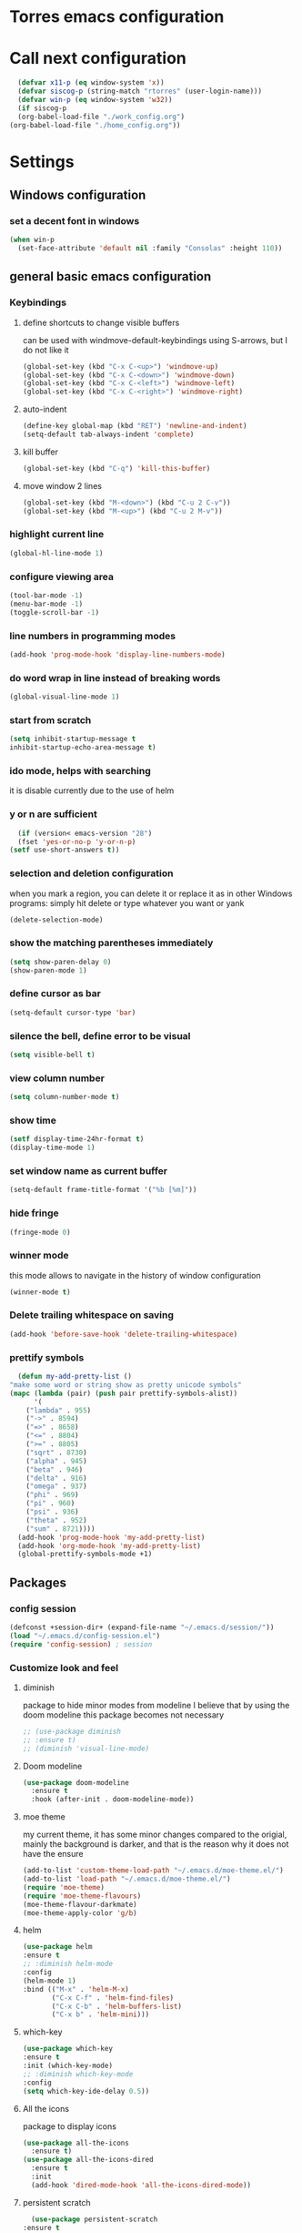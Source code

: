 * Torres emacs configuration

* Call next configuration
     #+BEGIN_SRC emacs-lisp
       (defvar x11-p (eq window-system 'x))
       (defvar siscog-p (string-match "rtorres" (user-login-name)))
       (defvar win-p (eq window-system 'w32))
       (if siscog-p
	   (org-babel-load-file "./work_config.org")
	 (org-babel-load-file "./home_config.org"))
     #+END_SRC
* Settings
** Windows configuration
*** set a decent font in windows
   #+BEGIN_SRC emacs-lisp
     (when win-p
       (set-face-attribute 'default nil :family "Consolas" :height 110))
   #+END_SRC
** general basic emacs configuration
*** Keybindings
**** define shortcuts to change visible buffers
 can be used with windmove-default-keybindings using S-arrows, but I do not like it
     #+BEGIN_SRC emacs-lisp
     (global-set-key (kbd "C-x C-<up>") 'windmove-up)
     (global-set-key (kbd "C-x C-<down>") 'windmove-down)
     (global-set-key (kbd "C-x C-<left>") 'windmove-left)
     (global-set-key (kbd "C-x C-<right>") 'windmove-right)
     #+END_SRC
**** auto-indent
     #+BEGIN_SRC emacs-lisp
     (define-key global-map (kbd "RET") 'newline-and-indent)
     (setq-default tab-always-indent 'complete)
     #+END_SRC
**** kill buffer
     #+BEGIN_SRC emacs-lisp
       (global-set-key (kbd "C-q") 'kill-this-buffer)
     #+END_SRC
**** move window 2 lines
     #+BEGIN_SRC emacs-lisp
     (global-set-key (kbd "M-<down>") (kbd "C-u 2 C-v"))
     (global-set-key (kbd "M-<up>") (kbd "C-u 2 M-v"))
     #+END_SRC

*** highlight current line
    #+BEGIN_SRC emacs-lisp
  (global-hl-line-mode 1)
    #+END_SRC
*** configure viewing area
    #+BEGIN_SRC emacs-lisp
  (tool-bar-mode -1)
  (menu-bar-mode -1)
  (toggle-scroll-bar -1)
    #+END_SRC
*** line numbers in programming modes
    #+BEGIN_SRC emacs-lisp
    (add-hook 'prog-mode-hook 'display-line-numbers-mode)
    #+END_SRC
*** do word wrap in line instead of breaking words
    #+BEGIN_SRC emacs-lisp
    (global-visual-line-mode 1)
    #+END_SRC
*** start from scratch
    #+BEGIN_SRC emacs-lisp
    (setq inhibit-startup-message t
	inhibit-startup-echo-area-message t)
    #+END_SRC
*** ido mode, helps with searching
    it is disable currently due to the use of helm
    # #+BEGIN_SRC emacs-lisp
    #   (ido-mode 1)				;
    #   (setq ido-enable-flex-matching t)
    #   (setq ido-everywhere t)
    # #+END_SRC
*** y or n are sufficient
    #+BEGIN_SRC emacs-lisp
      (if (version< emacs-version "28")
	  (fset 'yes-or-no-p 'y-or-n-p)
	(setf use-short-answers t))
    #+END_SRC
*** selection and deletion configuration
    when you mark a region, you can delete it or replace it as in other Windows programs:
    simply hit delete or type whatever you want or yank
    #+BEGIN_SRC emacs-lisp
    (delete-selection-mode)
    #+END_SRC
*** show the matching parentheses immediately
    #+BEGIN_SRC emacs-lisp
    (setq show-paren-delay 0)
    (show-paren-mode 1)
    #+END_SRC
*** define cursor as bar
    #+BEGIN_SRC emacs-lisp
    (setq-default cursor-type 'bar)
    #+END_SRC
*** silence the bell, define error to be visual
    #+BEGIN_SRC emacs-lisp
    (setq visible-bell t)
    #+END_SRC
*** view column number
    #+BEGIN_SRC emacs-lisp
    (setq column-number-mode t)
    #+END_SRC
*** show time
    #+BEGIN_SRC emacs-lisp
    (setf display-time-24hr-format t)
    (display-time-mode 1)
    #+END_SRC
*** set window name as current buffer
    #+BEGIN_SRC emacs-lisp
    (setq-default frame-title-format '("%b [%m]"))
    #+END_SRC
*** hide fringe
 #+begin_src emacs-lisp
 (fringe-mode 0)
 #+end_src

*** winner mode
    this mode allows to navigate in the history of window configuration
    #+BEGIN_SRC emacs-lisp
    (winner-mode t)
    #+END_SRC

*** Delete trailing whitespace on saving
     #+BEGIN_SRC emacs-lisp
       (add-hook 'before-save-hook 'delete-trailing-whitespace)
     #+END_SRC

*** prettify symbols
     #+BEGIN_SRC emacs-lisp
       (defun my-add-pretty-list ()
	 "make some word or string show as pretty unicode symbols"
	 (mapc (lambda (pair) (push pair prettify-symbols-alist))
	       '(
		 ("lambda" . 955)
		 ("->" . 8594)
		 ("=>" . 8658)
		 ("<=" . 8804)
		 (">=" . 8805)
		 ("sqrt" . 8730)
		 ("alpha" . 945)
		 ("beta" . 946)
		 ("delta" . 916)
		 ("omega" . 937)
		 ("phi" . 969)
		 ("pi" . 960)
		 ("psi" . 936)
		 ("theta" . 952)
		 ("sum" . 8721))))
       (add-hook 'prog-mode-hook 'my-add-pretty-list)
       (add-hook 'org-mode-hook 'my-add-pretty-list)
       (global-prettify-symbols-mode +1)
     #+END_SRC

** Packages
 #   #*** Melpa and use-Package
 #    Use-package is a handful of things: you can make sure a package is downloaded, efficiently configure it (e.g. after load, or as needed), bind keys in a concise way, and more.

 # #+BEGIN_SRC emacs-lisp
 #   (require 'package)
 #   (setq package-archives
 #         '(("gnu" . "https://elpa.gnu.org/packages/")
 #           ("melpa" . "https://melpa.org/packages/")))
 #   (setq load-prefer-newer t)
 #   (unless (package-installed-p 'use-package)
 #     (package-refresh-contents)
 #     (package-install 'use-package))
 #   (require 'use-package)
 # #+END_SRC
*** config session
  #+BEGIN_SRC emacs-lisp
    (defconst +session-dir+ (expand-file-name "~/.emacs.d/session/"))
    (load "~/.emacs.d/config-session.el")
    (require 'config-session) ; session
  #+END_SRC

*** Customize look and feel
**** diminish
package to hide minor modes from modeline
I believe that by using the doom modeline this package becomes not necessary
    #+BEGIN_SRC emacs-lisp
      ;; (use-package diminish
      ;; :ensure t)
      ;; (diminish 'visual-line-mode)
    #+END_SRC
**** Doom modeline
#+begin_src emacs-lisp
  (use-package doom-modeline
    :ensure t
    :hook (after-init . doom-modeline-mode))
#+end_src
**** moe theme
my current theme, it has some minor changes compared to the origial, mainly the background is darker, and that is the reason why it does not have the ensure
   #+BEGIN_SRC emacs-lisp
     (add-to-list 'custom-theme-load-path "~/.emacs.d/moe-theme.el/")
     (add-to-list 'load-path "~/.emacs.d/moe-theme.el/")
     (require 'moe-theme)
     (require 'moe-theme-flavours)
     (moe-theme-flavour-darkmate)
     (moe-theme-apply-color 'g/b)
  #+END_SRC
**** helm
  #+BEGIN_SRC emacs-lisp
    (use-package helm
	:ensure t
	;; :diminish helm-mode
	:config
	(helm-mode 1)
	:bind (("M-x" . 'helm-M-x)
	       ("C-x C-f" . 'helm-find-files)
	       ("C-x C-b" . 'helm-buffers-list)
	       ("C-x b" . 'helm-mini)))
  #+END_SRC
**** which-key
    #+BEGIN_SRC emacs-lisp
      (use-package which-key
      :ensure t
      :init (which-key-mode)
      ;; :diminish which-key-mode
      :config
      (setq which-key-ide-delay 0.5))
    #+END_SRC
**** All the icons
package to display icons
  #+BEGIN_SRC emacs-lisp
    (use-package all-the-icons
      :ensure t)
    (use-package all-the-icons-dired
      :ensure t
      :init
      (add-hook 'dired-mode-hook 'all-the-icons-dired-mode))
  #+END_SRC
**** persistent scratch
    #+BEGIN_SRC emacs-lisp
      (use-package persistent-scratch
	:ensure t
	:init
	(persistent-scratch-setup-default)
	(persistent-scratch-autosave-mode 1))
    #+END_SRC
**** treemacs
to be installed and configured, the following is the configuration that is advised in treemacs git repository
     #+BEGIN_SRC emacs-lisp
       ;; (use-package treemacs
       ;;   :ensure t
       ;;   :defer t
       ;;   :init
       ;;   (with-eval-after-load 'winum
       ;;     (define-key winum-keymap (kbd "M-0") #'treemacs-select-window))
       ;;   :config
       ;;   (progn
       ;;     (setq treemacs-collapse-dirs                 (if treemacs-python-executable 3 0)
       ;; 	  treemacs-deferred-git-apply-delay      0.5
       ;; 	  treemacs-directory-name-transformer    #'identity
       ;; 	  treemacs-display-in-side-window        t
       ;; 	  treemacs-eldoc-display                 t
       ;; 	  treemacs-file-event-delay              5000
       ;; 	  treemacs-file-extension-regex          treemacs-last-period-regex-value
       ;; 	  treemacs-file-follow-delay             0.2
       ;; 	  treemacs-file-name-transformer         #'identity
       ;; 	  treemacs-follow-after-init             t
       ;; 	  treemacs-expand-after-init             t
       ;; 	  treemacs-git-command-pipe              ""
       ;; 	  treemacs-goto-tag-strategy             'refetch-index
       ;; 	  treemacs-indentation                   2
       ;; 	  treemacs-indentation-string            " "
       ;; 	  treemacs-is-never-other-window         nil
       ;; 	  treemacs-max-git-entries               5000
       ;; 	  treemacs-missing-project-action        'ask
       ;; 	  treemacs-move-forward-on-expand        nil
       ;; 	  treemacs-no-png-images                 nil
       ;; 	  treemacs-no-delete-other-windows       t
       ;; 	  treemacs-project-follow-cleanup        nil
       ;; 	  treemacs-persist-file                  (expand-file-name ".cache/treemacs-persist" user-emacs-directory)
       ;; 	  treemacs-position                      'left
       ;; 	  treemacs-read-string-input             'from-child-frame
       ;; 	  treemacs-recenter-distance             0.1
       ;; 	  treemacs-recenter-after-file-follow    nil
       ;; 	  treemacs-recenter-after-tag-follow     nil
       ;; 	  treemacs-recenter-after-project-jump   'always
       ;; 	  treemacs-recenter-after-project-expand 'on-distance
       ;; 	  treemacs-litter-directories            '("/node_modules" "/.venv" "/.cask")
       ;; 	  treemacs-show-cursor                   nil
       ;; 	  treemacs-show-hidden-files             t
       ;; 	  treemacs-silent-filewatch              nil
       ;; 	  treemacs-silent-refresh                nil
       ;; 	  treemacs-sorting                       'alphabetic-asc
       ;; 	  treemacs-space-between-root-nodes      t
       ;; 	  treemacs-tag-follow-cleanup            t
       ;; 	  treemacs-tag-follow-delay              1.5
       ;; 	  treemacs-user-mode-line-format         nil
       ;; 	  treemacs-user-header-line-format       nil
       ;; 	  treemacs-width                         35
       ;; 	  treemacs-workspace-switch-cleanup      nil)

       ;;     ;; The default width and height of the icons is 22 pixels. If you are
       ;;     ;; using a Hi-DPI display, uncomment this to double the icon size.
       ;;     ;;(treemacs-resize-icons 44)

       ;;     (treemacs-follow-mode t)
       ;;     (treemacs-filewatch-mode t)
       ;;     (treemacs-fringe-indicator-mode 'always)
       ;;     (pcase (cons (not (null (executable-find "git")))
       ;; 		 (not (null treemacs-python-executable)))
       ;;       (`(t . t)
       ;;        (treemacs-git-mode 'deferred))
       ;;       (`(t . _)
       ;;        (treemacs-git-mode 'simple))))
       ;;   :bind
       ;;   (:map global-map
       ;; 	("M-0"       . treemacs-select-window)
       ;; 	("C-x t 1"   . treemacs-delete-other-windows)
       ;; 	("C-x t t"   . treemacs)
       ;; 	("C-x t B"   . treemacs-bookmark)
       ;; 	("C-x t C-t" . treemacs-find-file)
       ;; 	("C-x t M-t" . treemacs-find-tag)))

       ;; (use-package treemacs-projectile
       ;;   :after (treemacs projectile)
       ;;   :ensure t)

       ;; (use-package treemacs-icons-dired
       ;;   :after (treemacs dired)
       ;;   :ensure t
       ;;   :config (treemacs-icons-dired-mode))

       ;; (use-package treemacs-magit
       ;;   :after (treemacs magit)
       ;;   :ensure t)

       ;; (use-package treemacs-persp ;;treemacs-perspective if you use perspective.el vs. persp-mode
       ;;   :after (treemacs persp-mode) ;;or perspective vs. persp-mode
       ;;   :ensure t
       ;;   :config (treemacs-set-scope-type 'Perspectives))
     #+END_SRC
*** Programming helpers

**** Rainbow delimiters
helps identifying matching parentesis easily. In LISP it is really important
  #+BEGIN_SRC emacs-lisp
  (use-package rainbow-delimiters
  :ensure t
  :init
  (add-hook 'prog-mode-hook #'rainbow-delimiters-mode))
  #+END_SRC
**** electric-pair-mode
does the same as Autopais, but is already included in emacs
  #+BEGIN_SRC emacs-lisp
    (electric-pair-mode t)
  #+END_SRC
**** company-mode
#+begin_src emacs-lisp
  (use-package company
    :ensure t
    :init
    (add-hook 'after-init-hook 'global-company-mode)
    :config
    (setq company-idle-delay 0
	  company-minimum-prefix-length 2
	  company-selection-wrap-around t)
    :after lsp-mode
    :hook (lsp-mode . company-mode)
    :bind (:map company-active-map
	   ("<tab>" . company-complete-selection))
	  (:map lsp-mode-map
	   ("<tab>" . company-indent-or-complete-common)))
#+end_src
**** hl-todo
#+begin_src emacs-lisp
  (use-package hl-todo
    :ensure t
    :init
    (global-hl-todo-mode t))
  (setq hl-todo-keyword-faces
	'(("TODO"   . "#ffa500")
	  ("FIXME"  . "#ffa500")))
#+end_src
**** multiple-cursors
     #+BEGIN_SRC emacs-lisp
       (use-package multiple-cursors
	 :ensure t
	 :bind (("C-S-c C-S-c" . 'mc/edit-lines)
		("C->" . 'mc/mark-next-like-this)
		("C-<" . 'mc/mark-previous-like-this)
		("C-c C-<" . 'mc/mark-all-like-this)))
     #+END_SRC
**** projectile
#+BEGIN_SRC emacs-lisp
  (use-package projectile
    :ensure t
    :config (projectile-mode)
    :custom ((projectile-completion-system 'helm))
    :bind-keymap
    ("C-c p" . projectile-command-map)
    :init
    ;; NOTE: Set this to the folder where you keep your Git repos!
    (when (file-directory-p "~/git")
      (setq projectile-project-search-path '("~/git")))
    (setq projectile-switch-project-action #'projectile-dired))
       #+END_SRC
*** org mode configuration
   #+BEGIN_SRC emacs-lisp
   (use-package org
     :init
     (setq org-startup-folded 'content
	   org-log-done t
	   org-directory "~/git/orgfiles")
     :bind(("\C-cl" . 'org-store-link)
	   ("\C-ca" . 'org-agenda)))
   #+END_SRC
**** org-superstar
mainly eye candy but at least I don't need to see so many * and so org mode is more condensed
   #+BEGIN_SRC emacs-lisp
   (use-package org-superstar
      :ensure t
      :hook (org-mode . (lambda () (org-superstar-mode 1))))
   #+END_SRC
*** random packages
**** add search engines to search
search several places from emacs
   #+BEGIN_SRC emacs-lisp
   (use-package engine-mode
      :ensure t
      :config
      (engine-mode t))
    ;; to change the default browser from firefox to eww uncomment the following line
    ;;(setq engine/browser-function 'eww-browse-url)
    ;; the search engines are defined in file:
    (load (expand-file-name "~/.emacs.d/search_engines.el"))
   #+END_SRC
**** writeroom mode
a mode to hide all distraction from emacs and keep focused in the current document and work
   #+BEGIN_SRC emacs-lisp
     (use-package writeroom-mode
       :ensure t
       :bind(([f5] . 'writeroom-mode)))
   #+END_SRC
**** command log
Package useful for making emacs demonstrations
     #+BEGIN_SRC emacs-lisp
       (use-package command-log-mode
	 :ensure t)
     #+END_SRC

** Functions
*** mygrep
    #+BEGIN_SRC emacs-lisp
    (defun mygrep ()
      "Recursively grep from current file directory, ignoring comments."
      (interactive)
      (let* ((search-term (read-string "search term: "))
             (search-path
	       (directory-file-name (expand-file-name (read-directory-name "directory: "))))
             (default-directory (file-name-as-directory search-path))
             (grep-command
	       (concat
	         grep-program
	         " -inIr --include=*.{lisp,cl,bil,el,js,ts,css,xsl,html,dic} -e \"^[^;]*"
	         search-term
		 "\" "
		 search-path)))
            (compilation-start grep-command 'grep-mode (lambda (mode) "grep") nil)))
   #+END_SRC

* Unused Configurations
Some packages I have used in the past, but for some reason I stoped using them, but the configuration might still be useful for someone, so I keep it here until I feel like cleaning this part.
** powerline
 #+BEGIN_SRC emacs-lisp
   ;; (use-package powerline
   ;; :ensure t
   ;; :init
   ;; (powerline-default-theme))
 #+END_SRC
** Auto-complete
automatically completes words in programming modes
   #+BEGIN_SRC emacs-lisp
     ;; (use-package auto-complete
     ;; :ensure t
     ;; :config
     ;; (global-auto-complete-mode t)
     ;; :hook (prog-mode #'auto-complete-mode))
  #+END_SRC

** centaur tabs
 #+BEGIN_SRC emacs-lisp
   ;; (use-package centaur-tabs
   ;; :ensure t
   ;; :bind (("C-<prior>" . 'centaur-tabs-backward)
   ;; ("C-<next>"  . 'centaur-tabs-forward)))
   ;; (centaur-tabs-mode t)
   ;; (centaur-tabs-headline-match)
   ;; (setq centaur-tabs-style "slant")
   ;; (setq centaur-tabs-set-icons t)
   ;; (setq centaur-tabs-cycle-scope 'tabs)
   ;; (setq centaur-tabs-set-modified-marker t)
   ;; (setq centaur-tabs-modified-marker "*")

 #+END_SRC
